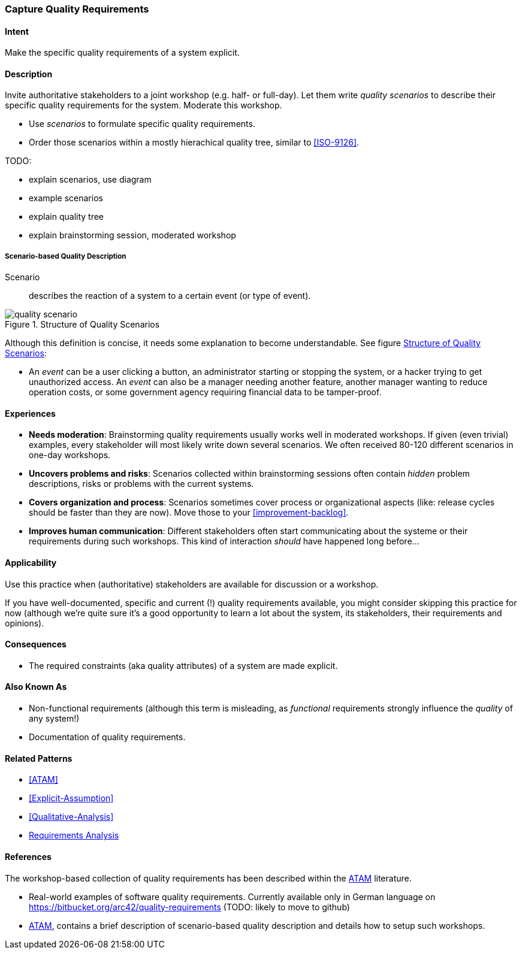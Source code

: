 [[Capture-Quality-Requirements]]

=== Capture Quality Requirements 

==== Intent
Make the specific quality requirements of a system explicit.


==== Description

Invite authoritative stakeholders to a joint workshop (e.g. half- or full-day). 
Let them write _quality scenarios_ to describe their specific quality requirements for the system. Moderate this workshop.

* Use _scenarios_ to formulate specific quality requirements.
* Order those scenarios within a mostly hierachical quality tree, similar to <<ISO-9126>>.

TODO:

* explain scenarios, use diagram
* example scenarios
* explain quality tree
* explain brainstorming session, moderated workshop

===== Scenario-based Quality Description

Scenario:: describes the reaction of a system to a certain event (or type of event). 


image::quality-scenario.png["quality scenario", title="Structure of Quality Scenarios", id="quality-scenario-diagram"]

Although this definition is concise, it needs some explanation to become understandable. See figure <<quality-scenario-diagram>>:

* An _event_ can be a user clicking a button, an administrator starting or stopping the system, or a hacker trying to get unauthorized access. An _event_ can also be a manager needing another feature, another manager wanting to reduce operation costs, or some government agency requiring financial data to be tamper-proof. 

==== Experiences

* *Needs moderation*: Brainstorming quality requirements usually works well in moderated workshops. If given (even trivial) examples, every stakeholder will most likely write down several scenarios. We often received 80-120 different scenarios in one-day workshops.
* *Uncovers problems and risks*: Scenarios collected within brainstorming sessions often contain _hidden_ problem descriptions, risks or problems with the current systems.
* *Covers organization and process*: Scenarios sometimes cover process or organizational aspects (like: release cycles should be faster than they are now). Move those to your <<improvement-backlog>>.
* *Improves human communication*: Different stakeholders often start communicating about the systeme or their requirements during such workshops. This kind of interaction _should_ have happened long before...


==== Applicability
Use this practice when (authoritative) stakeholders are available for discussion or a workshop.

If you have well-documented, specific and current (!) quality requirements available, you might consider skipping this practice for now (although we're quite sure it's a good opportunity to learn a lot about the system, its stakeholders, their requirements and opinions).

==== Consequences

* The required constraints (aka quality attributes) of a system are made explicit.

==== Also Known As
* Non-functional requirements (although this term is misleading, as _functional_ requirements strongly influence the _quality_ of any system!)
* Documentation of quality requirements.

==== Related Patterns

* <<ATAM>>
* <<Explicit-Assumption>>
* <<Qualitative-Analysis>>
* <<Requirements-Analysis, Requirements Analysis>>

==== References

The workshop-based collection of quality requirements has been described within the <<Clements-ATAM, ATAM>> literature.

* Real-world examples of software quality requirements. Currently available only in German language on https://bitbucket.org/arc42/quality-requirements (TODO: likely to move to github)
* <<Clements-ATAM, ATAM>>, contains a brief description of scenario-based quality description and details how to setup such workshops.

